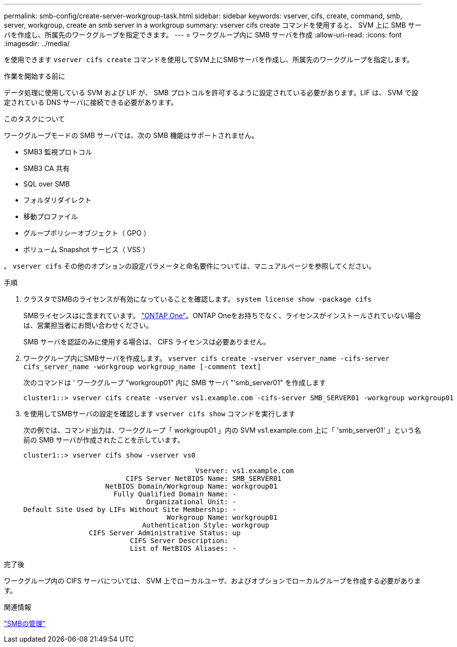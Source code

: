 ---
permalink: smb-config/create-server-workgroup-task.html 
sidebar: sidebar 
keywords: vserver, cifs, create, command, smb, server, workgroup, create an smb server in a workgroup 
summary: vserver cifs create コマンドを使用すると、 SVM 上に SMB サーバを作成し、所属先のワークグループを指定できます。 
---
= ワークグループ内に SMB サーバを作成
:allow-uri-read: 
:icons: font
:imagesdir: ../media/


[role="lead"]
を使用できます `vserver cifs create` コマンドを使用してSVM上にSMBサーバを作成し、所属先のワークグループを指定します。

.作業を開始する前に
データ処理に使用している SVM および LIF が、 SMB プロトコルを許可するように設定されている必要があります。LIF は、 SVM で設定されている DNS サーバに接続できる必要があります。

.このタスクについて
ワークグループモードの SMB サーバでは、次の SMB 機能はサポートされません。

* SMB3 監視プロトコル
* SMB3 CA 共有
* SQL over SMB
* フォルダリダイレクト
* 移動プロファイル
* グループポリシーオブジェクト（ GPO ）
* ボリューム Snapshot サービス（ VSS ）


。 `vserver cifs` その他のオプションの設定パラメータと命名要件については、マニュアルページを参照してください。

.手順
. クラスタでSMBのライセンスが有効になっていることを確認します。 `system license show -package cifs`
+
SMBライセンスはに含まれています。 link:https://docs.netapp.com/us-en/ontap/system-admin/manage-licenses-concept.html#licenses-included-with-ontap-one["ONTAP One"]。ONTAP Oneをお持ちでなく、ライセンスがインストールされていない場合は、営業担当者にお問い合わせください。

+
SMB サーバを認証のみに使用する場合は、 CIFS ライセンスは必要ありません。

. ワークグループ内にSMBサーバを作成します。 `vserver cifs create -vserver vserver_name -cifs-server cifs_server_name -workgroup workgroup_name [-comment text]`
+
次のコマンドは ' ワークグループ "workgroup01" 内に SMB サーバ "'smb_server01" を作成します

+
[listing]
----
cluster1::> vserver cifs create -vserver vs1.example.com -cifs-server SMB_SERVER01 -workgroup workgroup01
----
. を使用してSMBサーバの設定を確認します `vserver cifs show` コマンドを実行します
+
次の例では、コマンド出力は、ワークグループ「 workgroup01 」内の SVM vs1.example.com 上に「 'smb_server01' 」という名前の SMB サーバが作成されたことを示しています。

+
[listing]
----
cluster1::> vserver cifs show -vserver vs0

                                          Vserver: vs1.example.com
                         CIFS Server NetBIOS Name: SMB_SERVER01
                    NetBIOS Domain/Workgroup Name: workgroup01
                      Fully Qualified Domain Name: -
                              Organizational Unit: -
Default Site Used by LIFs Without Site Membership: -
                                   Workgroup Name: workgroup01
                             Authentication Style: workgroup
                CIFS Server Administrative Status: up
                          CIFS Server Description:
                          List of NetBIOS Aliases: -
----


.完了後
ワークグループ内の CIFS サーバについては、 SVM 上でローカルユーザ、およびオプションでローカルグループを作成する必要があります。

.関連情報
link:../smb-admin/index.html["SMBの管理"]
